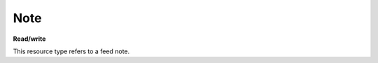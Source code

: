 ====
Note
====

.. _Collection+JSON: http://amundsen.com/media-types/collection/

.. _`link relation`: http://amundsen.com/media-types/collection/format/#link-relations


**Read/write**


This resource type refers to a feed note.


.. http:get:: /api/v1/note(int:note_id)/

   :synopsis: Gets a feed note.

   **Example request**:

   .. sourcecode:: http

      GET /api/v1/note35/ HTTP/1.1
      Host: localhost:8000
      Accept: application/vnd.collection+json


   **Example response**:

   .. sourcecode:: http

      HTTP/1.1 200 OK
      Allow: GET, PUT, DELETE
      Content-Type: application/vnd.collection+json

      {
          "collection": {
              "href": "https://localhost:8000/api/v1/note35/",
              "items": [
                  {
                      "data": [
                          {
                              "name": "title",
                              "value": ""
                          },
                          {
                              "name": "content",
                              "value": ""
                          }
                      ],
                      "href": "https://localhost:8000/api/v1/note35/",
                      "links": [
                          {
                              "href": "https://localhost:8000/api/v1/35/",
                              "rel": "feed"
                          }
                      ]
                  }
              ],
              "links": [],
              "template": {
                  "data": [
                      {
                          "name": "title",
                          "value": ""
                      },
                      {
                          "name": "content",
                          "value": ""
                      }
                  ]
              },
              "version": "1.0"
          }
      }


   :reqheader Accept: application/vnd.collection+json
   :resheader Content-Type: application/vnd.collection+json
   :statuscode 200: no error
   :statuscode 401: authentication credentials were not provided
   :statuscode 403: you do not have permission to perform this action
   :statuscode 404: not found

   .. |--| unicode:: U+2013   .. en dash

   .. _Properties: http://amundsen.com/media-types/collection/format/#properties
   .. _`Link Relations`: http://amundsen.com/media-types/collection/format/#link-relations

   Properties_ (API semantic descriptors):

    - **title** (`string`) |--| note's title. Can be part of the template object in PUT
      requests
    - **content** (`string`) |--| note's content. Can be part of the template object in
      PUT requests

   `Link Relations`_:

    - **feed** |--| links to the corresponding feed_

   .. _feed: feed.html
